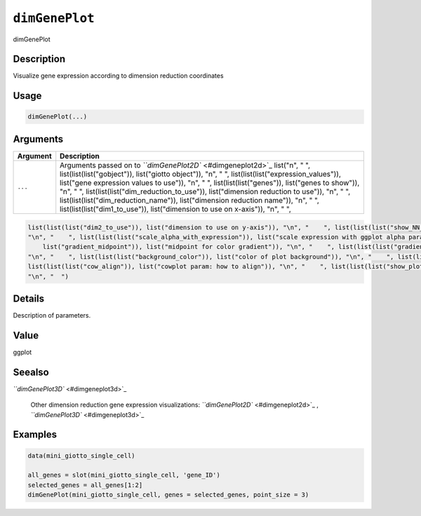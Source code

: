 
``dimGenePlot``
===================

dimGenePlot

Description
-----------

Visualize gene expression according to dimension reduction coordinates

Usage
-----

.. code-block:: r

   dimGenePlot(...)

Arguments
---------

.. list-table::
   :header-rows: 1

   * - Argument
     - Description
   * - ``...``
     - Arguments passed on to `\ ``dimGenePlot2D`` <#dimgeneplot2d>`_   list("\n", "    ", list(list(list("gobject")), list("giotto object")), "\n", "    ", list(list(list("expression_values")), list("gene expression values to use")), "\n", "    ", list(list(list("genes")), list("genes to show")), "\n", "    ", list(list(list("dim_reduction_to_use")), list("dimension reduction to use")), "\n", "    ", list(list(list("dim_reduction_name")), list("dimension reduction name")), "\n", "    ", list(list(list("dim1_to_use")), list("dimension to use on x-axis")), "\n", "    ", 


.. code-block::

   list(list(list("dim2_to_use")), list("dimension to use on y-axis")), "\n", "    ", list(list(list("show_NN_network")), list("show underlying NN network")), "\n", "    ", list(list(list("nn_network_to_use")), list("type of NN network to use (kNN vs sNN)")), "\n", "    ", list(list(list("network_name")), list("name of NN network to use, if show_NN_network = TRUE")), "\n", "    ", list(list(list("network_color")), list("color of NN network")), "\n", "    ", list(list(list("edge_alpha")), list("column to use for alpha of the edges")), 
   "\n", "    ", list(list(list("scale_alpha_with_expression")), list("scale expression with ggplot alpha parameter")), "\n", "    ", list(list(list("point_shape")), list("point with border or not (border or no_border)")), "\n", "    ", list(list(list("point_size")), list("size of point (cell)")), "\n", "    ", list(list(list("point_alpha")), list("transparancy of points")), "\n", "    ", list(list(list("cell_color_gradient")), list("vector with 3 colors for numeric data")), "\n", "    ", list(list(
       list("gradient_midpoint")), list("midpoint for color gradient")), "\n", "    ", list(list(list("gradient_limits")), list("vector with lower and upper limits")), "\n", "    ", list(list(list("point_border_col")), list("color of border around points")), "\n", "    ", list(list(list("point_border_stroke")), list("stroke size of border around points")), "\n", "    ", list(list(list("show_legend")), list("show legend")), "\n", "    ", list(list(list("legend_text")), list("size of legend text")), 
   "\n", "    ", list(list(list("background_color")), list("color of plot background")), "\n", "    ", list(list(list("axis_text")), list("size of axis text")), "\n", "    ", list(list(list("axis_title")), list("size of axis title")), "\n", "    ", list(list(list("cow_n_col")), list("cowplot param: how many columns")), "\n", "    ", list(list(list("cow_rel_h")), list("cowplot param: relative height")), "\n", "    ", list(list(list("cow_rel_w")), list("cowplot param: relative width")), "\n", "    ", 
   list(list(list("cow_align")), list("cowplot param: how to align")), "\n", "    ", list(list(list("show_plot")), list("show plots")), "\n", "    ", list(list(list("return_plot")), list("return ggplot object")), "\n", "    ", list(list(list("save_plot")), list("directly save the plot [boolean]")), "\n", "    ", list(list(list("save_param")), list("list of saving parameters, see ", list(list("showSaveParameters")))), "\n", "    ", list(list(list("default_save_name")), list("default save name for saving, don't change, change save_name in save_param")), 
   "\n", "  ")



Details
-------

Description of parameters.

Value
-----

ggplot

Seealso
-------

`\ ``dimGenePlot3D`` <#dimgeneplot3d>`_ 

 Other dimension reduction gene expression visualizations:
 `\ ``dimGenePlot2D`` <#dimgeneplot2d>`_ ,
 `\ ``dimGenePlot3D`` <#dimgeneplot3d>`_

Examples
--------

.. code-block:: r

   data(mini_giotto_single_cell)

   all_genes = slot(mini_giotto_single_cell, 'gene_ID')
   selected_genes = all_genes[1:2]
   dimGenePlot(mini_giotto_single_cell, genes = selected_genes, point_size = 3)
